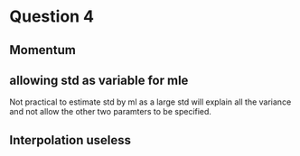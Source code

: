 
* Question 4

** Momentum

** allowing std as variable for mle 

Not practical to estimate std by ml as a large std will explain all the variance and not allow the other two paramters to be specified.

** Interpolation useless

*** 
